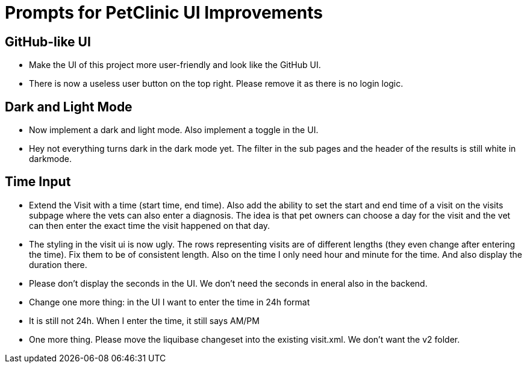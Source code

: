 = Prompts for PetClinic UI Improvements

== GitHub-like UI
* Make the UI of this project more user-friendly and look like the GitHub UI.
* There is now a useless user button on the top right. Please remove it as there is no login logic.

== Dark and Light Mode
* Now implement a dark and light mode. Also implement a toggle in the UI.
* Hey not everything turns dark in the dark mode yet. The filter in the sub pages and the header of the results is still white in darkmode.

== Time Input
* Extend the Visit with a time (start time, end time). Also add the ability to set the start and end time of a visit on the visits subpage where the vets can also enter a diagnosis. The idea is that pet owners can choose a day for the visit and the vet can then enter the exact time the visit happened on that day.
* The styling in the visit ui is now ugly. The rows representing visits are of different lengths (they even change after entering the time). Fix them to be of consistent length. Also on the time I only need hour and minute for the time. And also display the duration there.
* Please don't display the seconds in the UI. We don't need the seconds in eneral also in the backend.
* Change one more thing: in the UI I want to enter the time in 24h format
* It is still not 24h. When I enter the time, it still says AM/PM
* One more thing. Please move the liquibase changeset into the existing visit.xml. We don't want the v2 folder.
